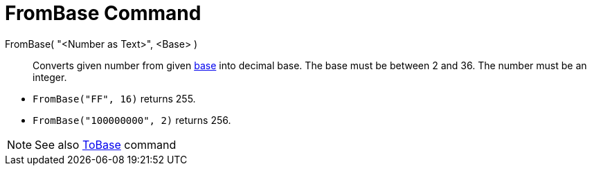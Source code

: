 = FromBase Command

FromBase( "<Number as Text>", <Base> )::
  Converts given number from given http://en.wikipedia.org/wiki/Radix[base] into decimal base. The base must be between
  2 and 36. The number must be an integer.

[EXAMPLE]
====

* `FromBase("FF", 16)` returns 255.
* `FromBase("100000000", 2)` returns 256.

====

[NOTE]
====

See also xref:/commands/ToBase_Command.adoc[ToBase] command

====
